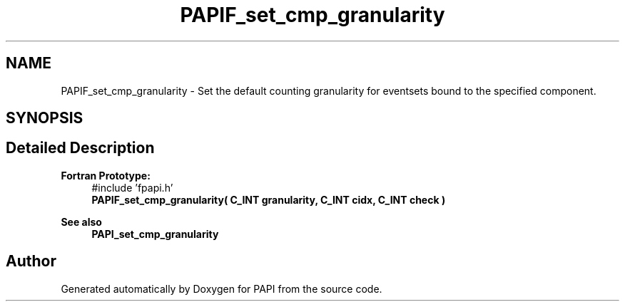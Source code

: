 .TH "PAPIF_set_cmp_granularity" 3 "Thu Aug 28 2025 02:45:02" "Version 0.0.0.4" "PAPI" \" -*- nroff -*-
.ad l
.nh
.SH NAME
PAPIF_set_cmp_granularity \- Set the default counting granularity for eventsets bound to the specified component\&.  

.SH SYNOPSIS
.br
.PP
.SH "Detailed Description"
.PP 

.PP
\fBFortran Prototype:\fP
.RS 4
#include 'fpapi\&.h' 
.br
 \fBPAPIF_set_cmp_granularity( C_INT granularity, C_INT cidx, C_INT check )\fP
.RE
.PP
\fBSee also\fP
.RS 4
\fBPAPI_set_cmp_granularity\fP 
.RE
.PP


.SH "Author"
.PP 
Generated automatically by Doxygen for PAPI from the source code\&.
